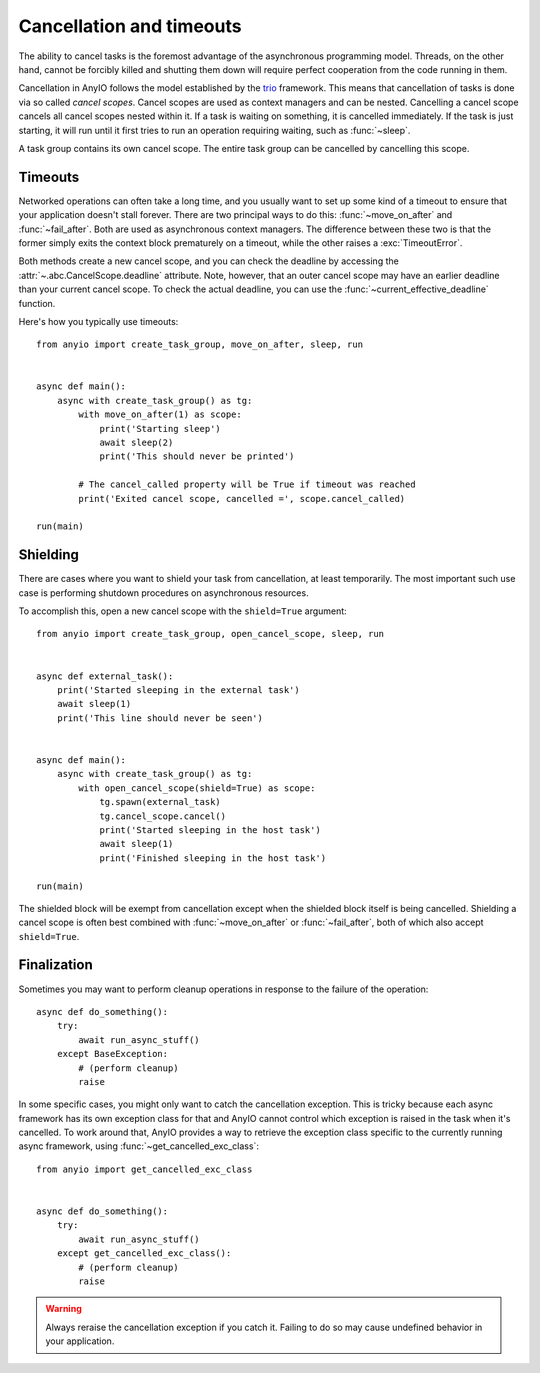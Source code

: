 Cancellation and timeouts
=========================

.. py:currentmodule:: anyio

The ability to cancel tasks is the foremost advantage of the asynchronous programming model.
Threads, on the other hand, cannot be forcibly killed and shutting them down will require perfect
cooperation from the code running in them.

Cancellation in AnyIO follows the model established by the trio_ framework. This means that
cancellation of tasks is done via so called *cancel scopes*. Cancel scopes are used as context
managers and can be nested. Cancelling a cancel scope cancels all cancel scopes nested within it.
If a task is waiting on something, it is cancelled immediately. If the task is just starting, it
will run until it first tries to run an operation requiring waiting, such as :func:`~sleep`.

A task group contains its own cancel scope. The entire task group can be cancelled by cancelling
this scope.

.. _trio: https://trio.readthedocs.io/en/latest/reference-core.html#cancellation-and-timeouts

Timeouts
--------

Networked operations can often take a long time, and you usually want to set up some kind of a
timeout to ensure that your application doesn't stall forever. There are two principal ways to do
this: :func:`~move_on_after` and :func:`~fail_after`. Both are used as asynchronous
context managers. The difference between these two is that the former simply exits the context
block prematurely on a timeout, while the other raises a :exc:`TimeoutError`.

Both methods create a new cancel scope, and you can check the deadline by accessing the
:attr:`~.abc.CancelScope.deadline` attribute. Note, however, that an outer cancel scope may
have an earlier deadline than your current cancel scope. To check the actual deadline, you can use
the :func:`~current_effective_deadline` function.

Here's how you typically use timeouts::

    from anyio import create_task_group, move_on_after, sleep, run


    async def main():
        async with create_task_group() as tg:
            with move_on_after(1) as scope:
                print('Starting sleep')
                await sleep(2)
                print('This should never be printed')

            # The cancel_called property will be True if timeout was reached
            print('Exited cancel scope, cancelled =', scope.cancel_called)

    run(main)

Shielding
---------

There are cases where you want to shield your task from cancellation, at least temporarily.
The most important such use case is performing shutdown procedures on asynchronous resources.

To accomplish this, open a new cancel scope with the ``shield=True`` argument::

    from anyio import create_task_group, open_cancel_scope, sleep, run


    async def external_task():
        print('Started sleeping in the external task')
        await sleep(1)
        print('This line should never be seen')


    async def main():
        async with create_task_group() as tg:
            with open_cancel_scope(shield=True) as scope:
                tg.spawn(external_task)
                tg.cancel_scope.cancel()
                print('Started sleeping in the host task')
                await sleep(1)
                print('Finished sleeping in the host task')

    run(main)

The shielded block will be exempt from cancellation except when the shielded block itself is being
cancelled. Shielding a cancel scope is often best combined with :func:`~move_on_after` or
:func:`~fail_after`, both of which also accept ``shield=True``.

Finalization
------------

Sometimes you may want to perform cleanup operations in response to the failure of the operation::

    async def do_something():
        try:
            await run_async_stuff()
        except BaseException:
            # (perform cleanup)
            raise

In some specific cases, you might only want to catch the cancellation exception. This is tricky
because each async framework has its own exception class for that and AnyIO cannot control which
exception is raised in the task when it's cancelled. To work around that, AnyIO provides a way to
retrieve the exception class specific to the currently running async framework, using
:func:`~get_cancelled_exc_class`::

    from anyio import get_cancelled_exc_class


    async def do_something():
        try:
            await run_async_stuff()
        except get_cancelled_exc_class():
            # (perform cleanup)
            raise

.. warning:: Always reraise the cancellation exception if you catch it. Failing to do so may cause
             undefined behavior in your application.
